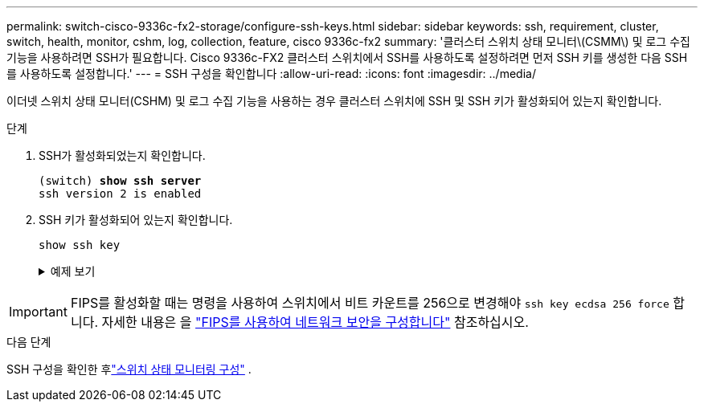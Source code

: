 ---
permalink: switch-cisco-9336c-fx2-storage/configure-ssh-keys.html 
sidebar: sidebar 
keywords: ssh, requirement, cluster, switch, health, monitor, cshm, log, collection, feature, cisco 9336c-fx2 
summary: '클러스터 스위치 상태 모니터\(CSMM\) 및 로그 수집 기능을 사용하려면 SSH가 필요합니다. Cisco 9336c-FX2 클러스터 스위치에서 SSH를 사용하도록 설정하려면 먼저 SSH 키를 생성한 다음 SSH를 사용하도록 설정합니다.' 
---
= SSH 구성을 확인합니다
:allow-uri-read: 
:icons: font
:imagesdir: ../media/


[role="lead"]
이더넷 스위치 상태 모니터(CSHM) 및 로그 수집 기능을 사용하는 경우 클러스터 스위치에 SSH 및 SSH 키가 활성화되어 있는지 확인합니다.

.단계
. SSH가 활성화되었는지 확인합니다.
+
[listing, subs="+quotes"]
----
(switch) *show ssh server*
ssh version 2 is enabled
----
. SSH 키가 활성화되어 있는지 확인합니다.
+
`show ssh key`

+
.예제 보기
[%collapsible]
====
[listing, subs="+quotes"]
----
(switch)# *show ssh key*

rsa Keys generated:Fri Jun 28 02:16:00 2024

ssh-rsa AAAAB3NzaC1yc2EAAAADAQABAAAAgQDiNrD52Q586wTGJjFAbjBlFaA23EpDrZ2sDCewl7nwlioC6HBejxluIObAH8hrW8kR+gj0ZAfPpNeLGTg3APj/yiPTBoIZZxbWRShywAM5PqyxWwRb7kp9Zt1YHzVuHYpSO82KUDowKrL6lox/YtpKoZUDZjrZjAp8hTv3JZsPgQ==

bitcount:1024
fingerprint:
SHA256:aHwhpzo7+YCDSrp3isJv2uVGz+mjMMokqdMeXVVXfdo

could not retrieve dsa key information

ecdsa Keys generated:Fri Jun 28 02:30:56 2024

ecdsa-sha2-nistp521 AAAAE2VjZHNhLXNoYTItbmlzdHA1MjEAAAAIbmlzdHA1MjEAAACFBABJ+ZX5SFKhS57evkE273e0VoqZi4/32dt+f14fBuKv80MjMsmLfjKtCWy1wgVt1Zi+C5TIBbugpzez529zkFSF0ADb8JaGCoaAYe2HvWR/f6QLbKbqVIewCdqWgxzrIY5BPP5GBdxQJMBiOwEdnHg1u/9Pzh/Vz9cHDcCW9qGE780QHA==

bitcount:521
fingerprint:
SHA256:TFGe2hXn6QIpcs/vyHzftHJ7Dceg0vQaULYRAlZeHwQ

(switch)# *show feature | include scpServer*
scpServer              1          enabled
(switch)# *show feature | include ssh*
sshServer              1          enabled
(switch)#
----
====



IMPORTANT: FIPS를 활성화할 때는 명령을 사용하여 스위치에서 비트 카운트를 256으로 변경해야 `ssh key ecdsa 256 force` 합니다. 자세한 내용은 을 https://docs.netapp.com/us-en/ontap/networking/configure_network_security_using_federal_information_processing_standards_@fips@.html#enable-fips["FIPS를 사용하여 네트워크 보안을 구성합니다"^] 참조하십시오.

.다음 단계
SSH 구성을 확인한 후link:../switch-cshm/config-overview.html["스위치 상태 모니터링 구성"] .
